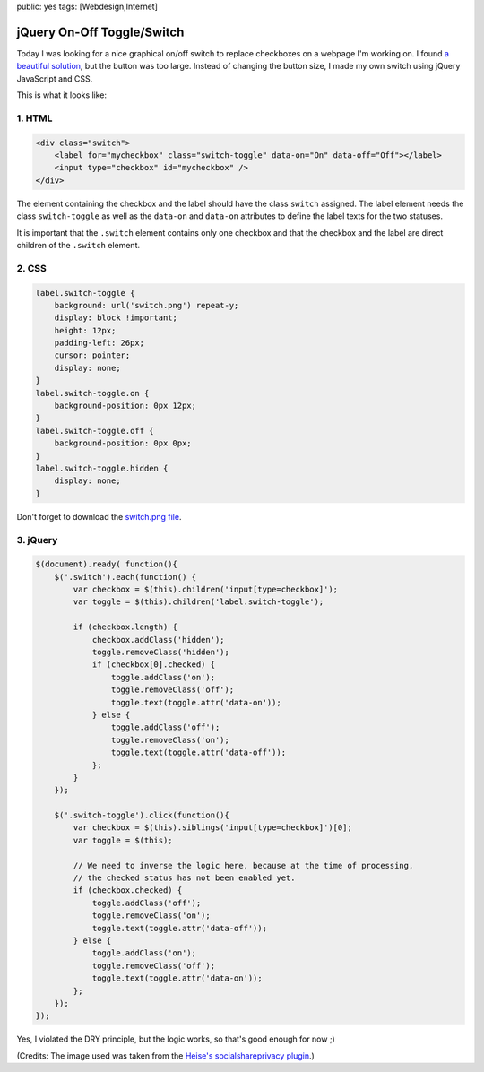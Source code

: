 public: yes
tags: [Webdesign,Internet]

jQuery On-Off Toggle/Switch
===========================

Today I was looking for a nice graphical on/off switch to replace
checkboxes on a webpage I'm working on. I found `a beautiful
solution <http://devgrow.com/iphone-style-switches/>`_, but the button
was too large. Instead of changing the button size, I made my own switch
using jQuery JavaScript and CSS.

This is what it looks like:

.. image:: /static/img/2011/11/21/screenshot_toggles.png
   :alt: Screenshot of Toggles

1. HTML
-------

.. sourcecode:: html

    <div class="switch">
        <label for="mycheckbox" class="switch-toggle" data-on="On" data-off="Off"></label>
        <input type="checkbox" id="mycheckbox" />
    </div>
      
The element containing the checkbox and the label should have the class
``switch`` assigned. The label element needs the class ``switch-toggle``
as well as the ``data-on`` and ``data-on`` attributes to define the
label texts for the two statuses.

It is important that the ``.switch`` element contains only one checkbox
and that the checkbox and the label are direct children of the
``.switch`` element.

2. CSS
------

.. sourcecode:: css

    label.switch-toggle {
        background: url('switch.png') repeat-y;
        display: block !important;
        height: 12px;
        padding-left: 26px;
        cursor: pointer;
        display: none;
    }
    label.switch-toggle.on {
        background-position: 0px 12px;
    }
    label.switch-toggle.off {
        background-position: 0px 0px;
    }
    label.switch-toggle.hidden {
        display: none;
    }

Don't forget to download the `switch.png file </static/img/2011/11/switch.png>`_.

3. jQuery
---------

.. sourcecode:: javascript

    $(document).ready( function(){ 
        $('.switch').each(function() {
            var checkbox = $(this).children('input[type=checkbox]');
            var toggle = $(this).children('label.switch-toggle');

            if (checkbox.length) {
                checkbox.addClass('hidden');
                toggle.removeClass('hidden');
                if (checkbox[0].checked) {
                    toggle.addClass('on');
                    toggle.removeClass('off');
                    toggle.text(toggle.attr('data-on'));
                } else {
                    toggle.addClass('off');
                    toggle.removeClass('on');
                    toggle.text(toggle.attr('data-off'));
                };  
            }   
        }); 

        $('.switch-toggle').click(function(){
            var checkbox = $(this).siblings('input[type=checkbox]')[0];
            var toggle = $(this);

            // We need to inverse the logic here, because at the time of processing,
            // the checked status has not been enabled yet.
            if (checkbox.checked) {
                toggle.addClass('off');
                toggle.removeClass('on');
                toggle.text(toggle.attr('data-off'));
            } else {
                toggle.addClass('on');
                toggle.removeClass('off');
                toggle.text(toggle.attr('data-on'));
            };  
        }); 
    });

Yes, I violated the DRY principle, but the logic works, so that's good enough
for now ;)

(Credits: The image used was taken from the `Heise's socialshareprivacy
plugin <http://www.heise.de/extras/socialshareprivacy/>`__.)
